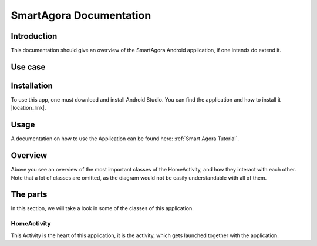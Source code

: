 .. highlight:: java
************************
SmartAgora Documentation
************************


Introduction
------------

This documentation should give an overview of the SmartAgora Android application, if one intends do extend it.

Use case
--------


Installation
------------
To use this app, one must download and install Android Studio.
You can find the application and how to install it |location_link|.

.. |location_link| raw:: html

   <a href="https://developer.android.com/studio" target="_blank">here</a>

Usage
-----
A documentation on how to use the Application can be found here: :ref:`Smart Agora Tutorial`.


Overview
--------

.. image::  SmartAgoraDescription/Smartagora\ Diagram.png

Above you see an overview of the most important classes of the HomeActivity, and how they interact with each other.
Note that a lot of classes are omitted, as the diagram would not be easily understandable with all of them.


The parts
---------
In this section, we will take a look in some of the classes of this application.

HomeActivity
############
This Activity is the heart of this application, it is the activity, which gets launched together with the application.
